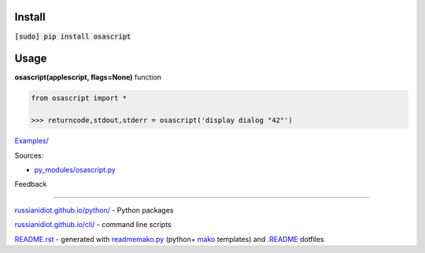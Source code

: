 .. image:: https://img.shields.io/badge/language-python-blue.svg

.. image:: https://img.shields.io/pypi/pyversions/osascript.svg
   :target: https://pypi.python.org/pypi/osascript

.. image:: https://img.shields.io/pypi/pyversions/osascript.svg
   :target: https://pypi.python.org/pypi/osascript

 |codacy| |landscape| |codeclimate| |scrutinizer|

.. |scrutinizer| image:: https://scrutinizer-ci.com/g/russianidiot/osascript.py/badges/quality-score.png?b=master
   :target: https://scrutinizer-ci.com/g/russianidiot/osascript.py/master
   :alt: scrutinizer-ci.com

.. |codacy| image:: https://img.shields.io/codacy/None.svg
   :target: https://www.codacy.com/app/russianidiot-github/osascript-py/dashboard
   :alt: codacy.com

.. |codeclimate| image:: https://img.shields.io/codeclimate/github/russianidiot/osascript.py.svg
   :target: https://codeclimate.com/github/russianidiot/osascript.py
   :alt: codeclimate.com

.. |landscape| image:: https://landscape.io/github/russianidiot/osascript.py/master/landscape.svg?style=flat
   :target: https://landscape.io/github/russianidiot/osascript.py/master
   :alt: landscape.io

Install
```````

:code:`[sudo] pip install osascript`

Usage
`````

**osascript(applescript, flags=None)** function

.. code-block:: python

	from osascript import *

	>>> returncode,stdout,stderr = osascript('display dialog "42"')

`Examples/`_

.. _Examples/: https://github.com/russianidiot/osascript.py/tree/master/Examples

Sources:

*	`py_modules/osascript.py`_

.. _`py_modules/osascript.py`: https://github.com/russianidiot/osascript.py/blob/master/py_modules/osascript.py

Feedback |github_issues| |gitter| |github_follow|

.. |github_issues| image:: https://img.shields.io/github/issues/russianidiot/osascript.py.svg
	:target: https://github.com/russianidiot/osascript.py/issues

.. |github_follow| image:: https://img.shields.io/github/followers/russianidiot.svg?style=social&label=Follow
	:target: https://github.com/russianidiot

.. |gitter| image:: https://badges.gitter.im/russianidiot/osascript.py.svg
	:target: https://gitter.im/russianidiot/osascript.py

----

`russianidiot.github.io/python/`_  - Python packages

.. _russianidiot.github.io/python/: http://russianidiot.github.io/python/

`russianidiot.github.io/cli/`_  - command line scripts

.. _russianidiot.github.io/cli/: http://russianidiot.github.io/cli/

`README.rst`_  - generated with `readmemako.py`_ (python+ `mako`_ templates) and `.README`_ dotfiles

.. _README.rst: https://github.com/russianidiot/osascript.py/blob/master/.README/pypi.python.org/README.rst
.. _readmemako.py: http://github.com/russianidiot/readmemako.py/
.. _mako: http://www.makotemplates.org/
.. _.README: https://github.com/russianidiot-dotfiles/.README
